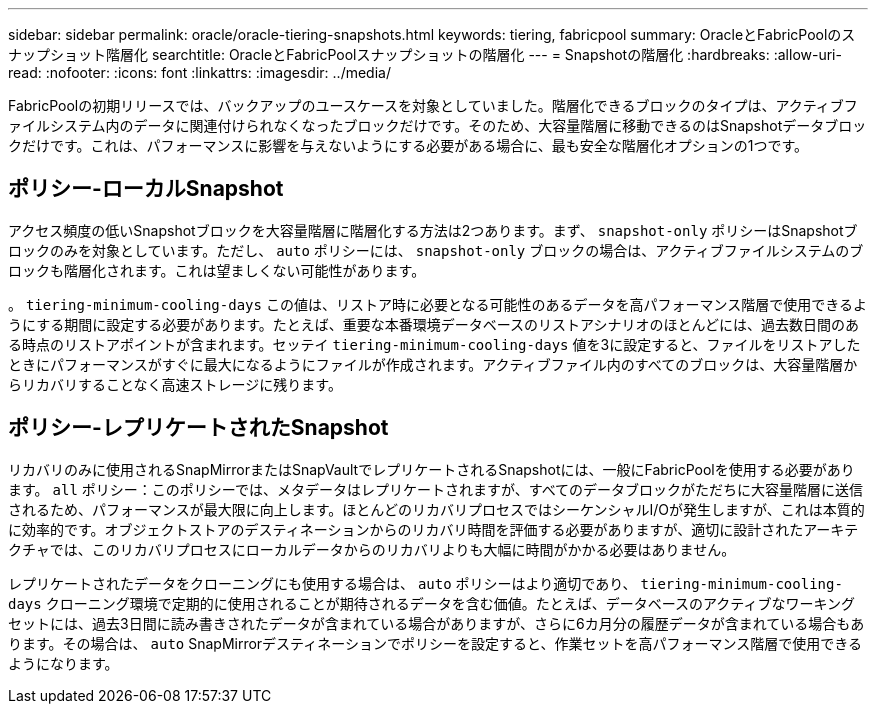 ---
sidebar: sidebar 
permalink: oracle/oracle-tiering-snapshots.html 
keywords: tiering, fabricpool 
summary: OracleとFabricPoolのスナップショット階層化 
searchtitle: OracleとFabricPoolスナップショットの階層化 
---
= Snapshotの階層化
:hardbreaks:
:allow-uri-read: 
:nofooter: 
:icons: font
:linkattrs: 
:imagesdir: ../media/


[role="lead"]
FabricPoolの初期リリースでは、バックアップのユースケースを対象としていました。階層化できるブロックのタイプは、アクティブファイルシステム内のデータに関連付けられなくなったブロックだけです。そのため、大容量階層に移動できるのはSnapshotデータブロックだけです。これは、パフォーマンスに影響を与えないようにする必要がある場合に、最も安全な階層化オプションの1つです。



== ポリシー-ローカルSnapshot

アクセス頻度の低いSnapshotブロックを大容量階層に階層化する方法は2つあります。まず、 `snapshot-only` ポリシーはSnapshotブロックのみを対象としています。ただし、 `auto` ポリシーには、 `snapshot-only` ブロックの場合は、アクティブファイルシステムのブロックも階層化されます。これは望ましくない可能性があります。

。 `tiering-minimum-cooling-days` この値は、リストア時に必要となる可能性のあるデータを高パフォーマンス階層で使用できるようにする期間に設定する必要があります。たとえば、重要な本番環境データベースのリストアシナリオのほとんどには、過去数日間のある時点のリストアポイントが含まれます。セッテイ `tiering-minimum-cooling-days` 値を3に設定すると、ファイルをリストアしたときにパフォーマンスがすぐに最大になるようにファイルが作成されます。アクティブファイル内のすべてのブロックは、大容量階層からリカバリすることなく高速ストレージに残ります。



== ポリシー-レプリケートされたSnapshot

リカバリのみに使用されるSnapMirrorまたはSnapVaultでレプリケートされるSnapshotには、一般にFabricPoolを使用する必要があります。 `all` ポリシー：このポリシーでは、メタデータはレプリケートされますが、すべてのデータブロックがただちに大容量階層に送信されるため、パフォーマンスが最大限に向上します。ほとんどのリカバリプロセスではシーケンシャルI/Oが発生しますが、これは本質的に効率的です。オブジェクトストアのデスティネーションからのリカバリ時間を評価する必要がありますが、適切に設計されたアーキテクチャでは、このリカバリプロセスにローカルデータからのリカバリよりも大幅に時間がかかる必要はありません。

レプリケートされたデータをクローニングにも使用する場合は、 `auto` ポリシーはより適切であり、 `tiering-minimum-cooling-days` クローニング環境で定期的に使用されることが期待されるデータを含む価値。たとえば、データベースのアクティブなワーキングセットには、過去3日間に読み書きされたデータが含まれている場合がありますが、さらに6カ月分の履歴データが含まれている場合もあります。その場合は、 `auto` SnapMirrorデスティネーションでポリシーを設定すると、作業セットを高パフォーマンス階層で使用できるようになります。

